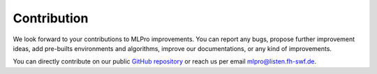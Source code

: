 Contribution
================

We look forward to your contributions to MLPro improvements. You can report any bugs, propose
further improvement ideas, add pre-builts environments and algorithms, improve our documentations,
or any kind of improvements.

You can directly contribute on our public `GitHub repository <https://github.com/fhswf/MLPro.git>`_
or reach us per email mlpro@listen.fh-swf.de.
